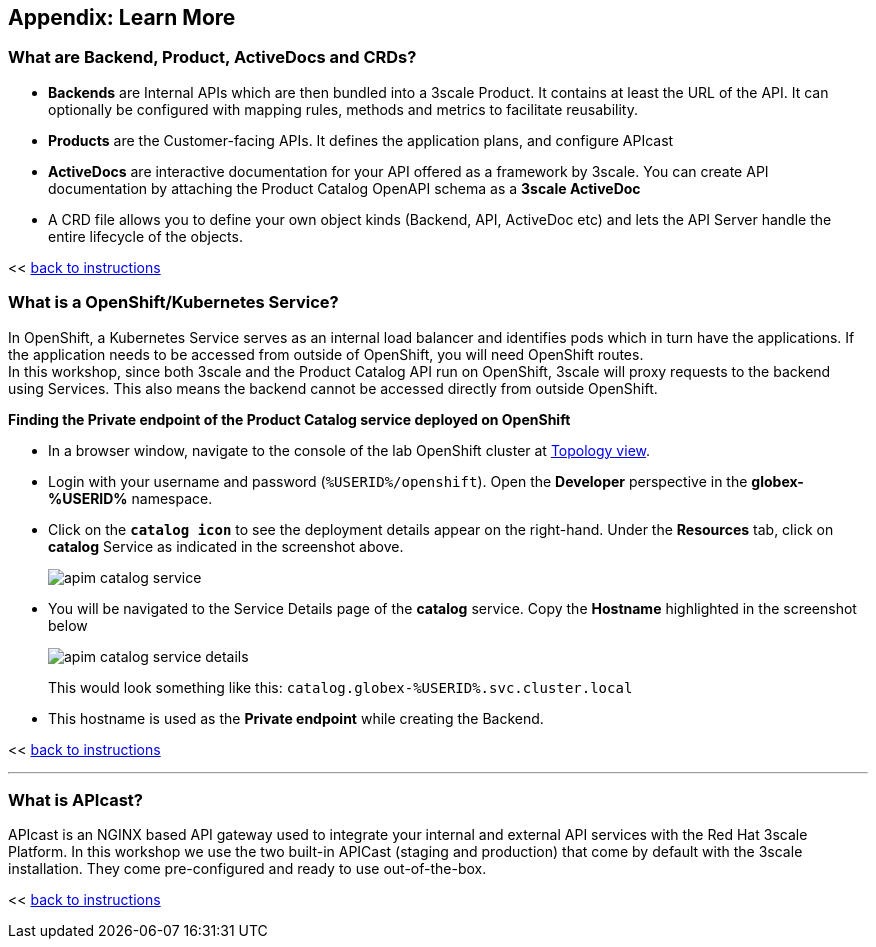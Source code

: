 :imagesdir: ../assets/images

== Appendix: Learn More

[#3scale-definitions]
=== What are Backend, Product, ActiveDocs and CRDs?


* *Backends* are Internal APIs which are then bundled into a 3scale Product. It contains at least the URL of the API. It can optionally be configured with mapping rules, methods and metrics to facilitate reusability.
* *Products* are the Customer-facing APIs. It defines the application plans, and configure APIcast
* *ActiveDocs* are interactive documentation for your API offered as a framework by 3scale. You can create API documentation by attaching the Product Catalog OpenAPI schema as a *3scale ActiveDoc*
* A CRD file allows you to define your own object kinds (Backend, API, ActiveDoc etc) and lets the API Server handle the entire lifecycle of the objects.

<< <<manage-apis.adoc#3scale-definitions, back to instructions>>

{empty}


[#openshift-service]
=== What is a OpenShift/Kubernetes Service?

In OpenShift, a Kubernetes Service serves as an internal load balancer and identifies pods which in turn have the applications. If the application needs to be accessed from outside of OpenShift, you will need OpenShift routes. +
In this workshop, since both 3scale and the Product Catalog API run on OpenShift, 3scale will proxy requests to the backend using Services. This also means the backend cannot be accessed directly from outside OpenShift. 

*Finding the Private endpoint of the Product Catalog service deployed on OpenShift*

* In a browser window, navigate to the console of the lab OpenShift cluster at link:https://console-openshift-console.%SUBDOMAIN%/topology/ns/globex-%USERID%?view=graph[Topology view^,role=external,window=_blank]. 


* Login with your username and password (`%USERID%/openshift`). Open the *Developer* perspective in the *globex-%USERID%* namespace.
* Click on the `*catalog icon*` to see the deployment details appear on the right-hand. Under the *Resources* tab, click on *catalog* Service as indicated in the screenshot above.
+
image::apim-catalog-service.png[]
* You will be navigated to the Service Details page of the *catalog* service. Copy the *Hostname* highlighted in the screenshot below
+
image::apim-catalog-service-details.png[]
+
This would look something like this: `catalog.globex-%USERID%.svc.cluster.local`
* This hostname is used as the *Private endpoint* while creating the Backend.

<< <<manage-apis.adoc#create-backend, back to instructions>>

---

[#apicast]
=== What is APIcast?

APIcast is an NGINX based API gateway used to integrate your internal and external API services with the Red Hat 3scale Platform. In this workshop we use the two built-in APICast (staging and production) that come by default with the 3scale installation. They come pre-configured and ready to use out-of-the-box. +

<< <<manage-apis.adoc#apicast, back to instructions>>
